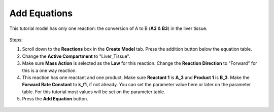 ============================
Add Equations
============================

This tutorial model has only one reaction: the conversion of A to B (**A3** & 
**B3**) in the liver tissue.

.. figure:: images/liver_equation.png
    :align: center
    :scale: 75%


Steps: 

#. Scroll down to the **Reactions** box in the **Create Model** tab. Press 
   the addition button below the equation table. 
#. Change the **Active Compartment** to "Liver_Tissue".
#. Make sure **Mass Action** is selected as the **Law** for this reaction. 
   Change the **Reaction Direction** to "Forward" for this is a one way 
   reaction.
#. This reaction has one reactant and one product. Make sure **Reactant 1** is 
   **A_3** and **Product 1** is **B_3**. Make the **Forward Rate Constant** 
   to **k_f1**, if not already. You can set the parameter value here or later
   on the parameter table. For this tutorial most values will be set on the 
   parameter table.
#. Press the **Add Equation** button. 

.. figure:: images/eqn_1_marked.png
